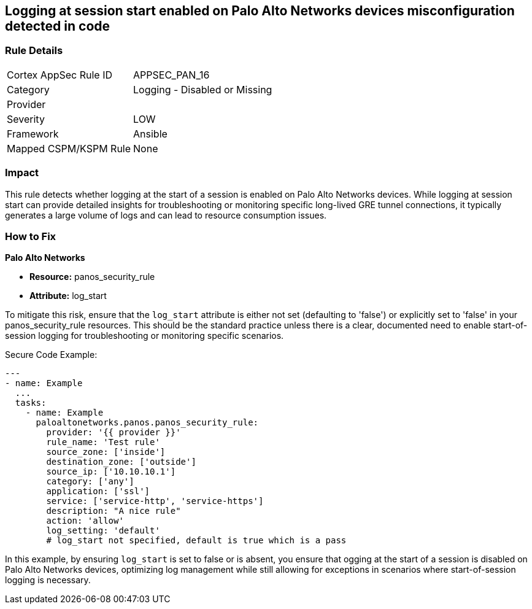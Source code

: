 == Logging at session start enabled on Palo Alto Networks devices misconfiguration detected in code

=== Rule Details

[cols="1,2"]
|===
|Cortex AppSec Rule ID |APPSEC_PAN_16
|Category |Logging - Disabled or Missing
|Provider |
|Severity |LOW
|Framework |Ansible
|Mapped CSPM/KSPM Rule |None
|===


=== Impact
This rule detects whether logging at the start of a session is enabled on Palo Alto Networks devices. While logging at session start can provide detailed insights for troubleshooting or monitoring specific long-lived GRE tunnel connections, it typically generates a large volume of logs and can lead to resource consumption issues.

=== How to Fix

*Palo Alto Networks*

* *Resource:* panos_security_rule
* *Attribute:* log_start

To mitigate this risk, ensure that the `log_start` attribute is either not set (defaulting to 'false') or explicitly set to 'false' in your panos_security_rule resources. This should be the standard practice unless there is a clear, documented need to enable start-of-session logging for troubleshooting or monitoring specific scenarios.

Secure Code Example:

[source,yaml]
----
---
- name: Example
  ...
  tasks:
    - name: Example
      paloaltonetworks.panos.panos_security_rule:
        provider: '{{ provider }}'
        rule_name: 'Test rule'
        source_zone: ['inside']
        destination_zone: ['outside']
        source_ip: ['10.10.10.1']
        category: ['any']
        application: ['ssl']
        service: ['service-http', 'service-https']
        description: "A nice rule"
        action: 'allow'
        log_setting: 'default'
        # log_start not specified, default is true which is a pass
----

In this example, by ensuring `log_start` is set to false or is absent, you ensure that ogging at the start of a session is disabled on Palo Alto Networks devices, optimizing log management while still allowing for exceptions in scenarios where start-of-session logging is necessary.
